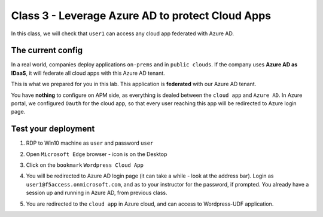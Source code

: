 Class 3 - Leverage Azure AD to protect Cloud Apps
#################################################

In this class, we will check that ``user1`` can access any cloud app federated with Azure AD.

The current config
******************

In a real world, companies deploy applications ``on-prems`` and in ``public clouds``. If the company uses **Azure AD as IDaaS**, it will federate all cloud apps with this Azure AD tenant.

This is what we prepared for you in this lab. This application is **federated** with our Azure AD tenant.

You have **nothing** to configure on APM side, as everything is dealed between the ``cloud app`` and ``Azure AD``. In Azure portal, we configured ``Oauth`` for the cloud app, so that every user reaching this app will be redirected to Azure login page.

   .. image:: ./pictures/OIDC.png
      :align: center
      :scale: 50%

Test your deployment
********************

#. RDP to Win10 machine as ``user`` and password ``user``
#. Open ``Microsoft Edge`` browser - icon is on the Desktop
#. Click on the ``bookmark`` ``Wordpress Cloud App``
#. You will be redirected to Azure AD login page (it can take a while - look at the address bar). Login as ``user1@f5access.onmicrosoft.com``, and as to your instructor for the password, if prompted. You already have a session up and running in Azure AD, from previous class.
#. You are redirected to the ``cloud app`` in Azure cloud, and can access to Wordpress-UDF application.

   .. image:: ./pictures/WP.png
      :align: center
      :scale: 50%

